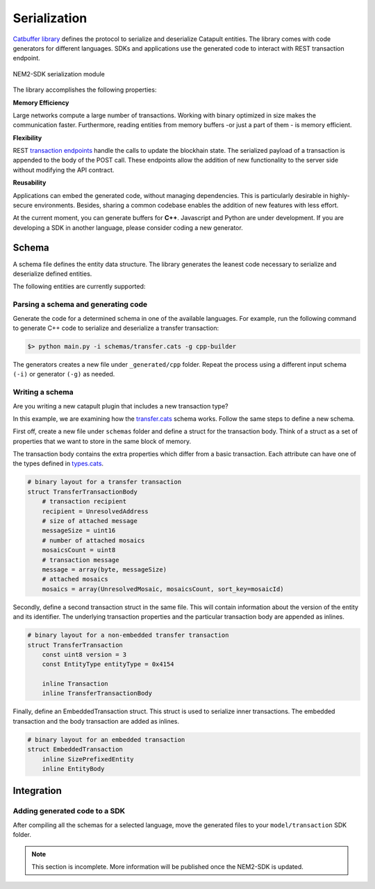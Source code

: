 #############
Serialization
#############

`Catbuffer library <https://github.com/nemtech/catbuffer>`_ defines the protocol to serialize and deserialize Catapult entities. The library comes with code generators for different languages. SDKs and applications use the generated code to interact with REST transaction endpoint.

.. figure:: ../resources/images/diagrams/catbuffer.png
    :width: 450px
    :align: center

    NEM2-SDK serialization module


The library accomplishes the following properties:

**Memory Efficiency**

Large networks compute a large number of transactions. Working with binary optimized in size makes the communication faster. Furthermore, reading entities from memory buffers -or just a part of them - is memory efficient.

**Flexibility**

REST `transaction endpoints <https://nemtech.github.io/api/endpoints.html#operation/announceTransaction>`_ handle the calls to update the blockhain state. The serialized payload of a transaction is appended to the body of the POST call. These endpoints allow the addition of new functionality to the server side without modifying the API contract.

**Reusability**

Applications can embed the generated code, without managing dependencies. This is particularly desirable in highly-secure environments. Besides, sharing a common codebase enables the addition of new features with less effort.

At the current moment, you can generate buffers for **C++**. Javascript and Python are under development. If you are developing a SDK in another language, please consider coding a new generator.

******
Schema
******

A schema file defines the entity data structure. The library generates the leanest code necessary to serialize and deserialize defined entities.

The following entities are currently supported:

.. csv-table::
    :header: "Schema file", "Description"
    :delim: ;

    `entity.cats <https://github.com/nemtech/catbuffer/blob/master/schemas/entity.cats>`_ ; Describes an :ref:`entity <transaction-types>`.
    `accountlink.cats <https://github.com/nemtech/catbuffer/blob/master/schemas/accountlink.cats>`_ ; Describes account link transaction.
    `hashlocks.cats <https://github.com/nemtech/catbuffer/blob/master/schemas/hashlocks.cats>`_ ; Describes a :ref:`lock funds transaction <lock-funds-transaction>`.
    `secretlocks.cats <https://github.com/nemtech/catbuffer/blob/master/schemas/secretlocks.cats>`_ ; Describes a :ref:`secret lock transaction <secret-lock-transaction>`.
    `lockhashtypes.cats <https://github.com/nemtech/catbuffer/blob/master/schemas/lockhashtypes.cats>`_ ; Describes the available :ref:`hash algorithms <secret-lock-transaction>`.
    `secretproof.cats <https://github.com/nemtech/catbuffer/blob/master/schemas/secretproof.cats>`_ ; Describes a :ref:`secret proof transaction <secret-proof-transaction>`.
    `transfer.cats <https://github.com/nemtech/catbuffer/blob/master/schemas/transfer.cats>`_ ; Describes a :ref:`transfer <transfer-transaction>` transaction.
    `transaction.cats <https://github.com/nemtech/catbuffer/blob/master/schemas/transaction.cats>`_ ; Describes a :doc:`transaction <../concepts/transaction>`.
    `types.cats <https://github.com/nemtech/catbuffer/blob/master/schemas/types.cats>`_ ; Describe field types used by other schemas.

Parsing a schema and generating code
====================================

Generate the code for a determined schema in one of the available languages.  For example, run the following command to generate C++ code to serialize and deserialize a transfer transaction:

.. code-block:: bash

    $> python main.py -i schemas/transfer.cats -g cpp-builder

The generators creates a new file under ``_generated/cpp`` folder. Repeat the process using a different input schema ``(-i)`` or generator ``(-g)`` as needed.

Writing a schema
================

Are you writing a new catapult plugin that includes a new transaction type?

In this example, we are examining how the `transfer.cats <https://github.com/nemtech/catbuffer/blob/master/schemas/transfer.cats>`_ schema works. Follow the same steps to define a new schema.

First off, create a new file under ``schemas`` folder and define a struct for the transaction body. Think of a struct as a set of properties that we want to store in the same block of memory.

The transaction body contains the extra properties which differ from a basic transaction. Each attribute can have one of the types defined in `types.cats <https://github.com/nemtech/catbuffer/blob/master/schemas/types.cats>`_.

.. code-block:: python

    # binary layout for a transfer transaction
    struct TransferTransactionBody
        # transaction recipient
        recipient = UnresolvedAddress
        # size of attached message
        messageSize = uint16
        # number of attached mosaics
        mosaicsCount = uint8
        # transaction message
        message = array(byte, messageSize)
        # attached mosaics
        mosaics = array(UnresolvedMosaic, mosaicsCount, sort_key=mosaicId)

Secondly, define a second transaction struct in the same file. This will contain information about the version of the entity and its identifier. The underlying transaction properties and the particular transaction body are appended as inlines.

.. code-block:: python

    # binary layout for a non-embedded transfer transaction
    struct TransferTransaction
        const uint8 version = 3
        const EntityType entityType = 0x4154

        inline Transaction
        inline TransferTransactionBody


Finally, define an EmbeddedTransaction struct.  This struct is used to serialize inner transactions.  The embedded transaction and the body transaction are added as inlines.

.. code-block:: python

    # binary layout for an embedded transaction
    struct EmbeddedTransaction
        inline SizePrefixedEntity
        inline EntityBody

***********
Integration
***********

Adding generated code to a SDK
===============================

After compiling all the schemas for a selected language, move the generated files to your ``model/transaction`` SDK folder.

.. note:: This section is incomplete. More information will be published once the NEM2-SDK is updated.

